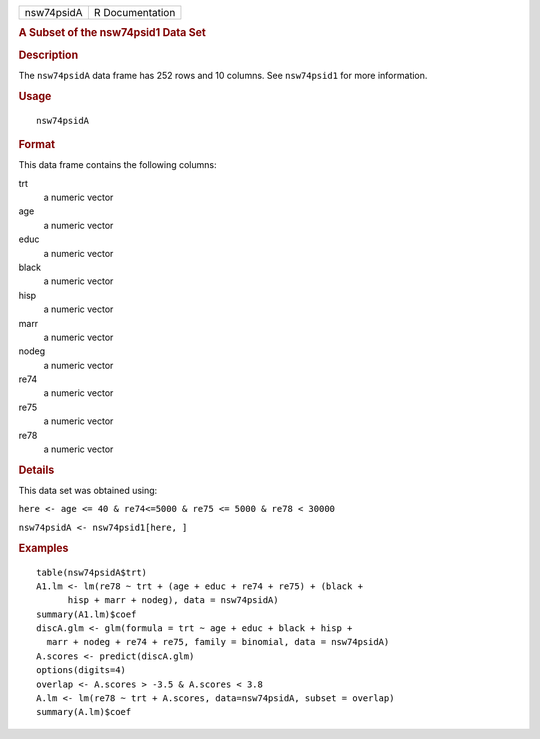 .. container::

   ========== ===============
   nsw74psidA R Documentation
   ========== ===============

   .. rubric:: A Subset of the nsw74psid1 Data Set
      :name: a-subset-of-the-nsw74psid1-data-set

   .. rubric:: Description
      :name: description

   The ``nsw74psidA`` data frame has 252 rows and 10 columns. See
   ``nsw74psid1`` for more information.

   .. rubric:: Usage
      :name: usage

   ::

      nsw74psidA

   .. rubric:: Format
      :name: format

   This data frame contains the following columns:

   trt
      a numeric vector

   age
      a numeric vector

   educ
      a numeric vector

   black
      a numeric vector

   hisp
      a numeric vector

   marr
      a numeric vector

   nodeg
      a numeric vector

   re74
      a numeric vector

   re75
      a numeric vector

   re78
      a numeric vector

   .. rubric:: Details
      :name: details

   This data set was obtained using:

   ``here <- age <= 40 & re74<=5000 & re75 <= 5000 & re78 < 30000``

   ``nsw74psidA <- nsw74psid1[here, ]``

   .. rubric:: Examples
      :name: examples

   ::

      table(nsw74psidA$trt)
      A1.lm <- lm(re78 ~ trt + (age + educ + re74 + re75) + (black +
            hisp + marr + nodeg), data = nsw74psidA)
      summary(A1.lm)$coef
      discA.glm <- glm(formula = trt ~ age + educ + black + hisp +
        marr + nodeg + re74 + re75, family = binomial, data = nsw74psidA)
      A.scores <- predict(discA.glm)
      options(digits=4)
      overlap <- A.scores > -3.5 & A.scores < 3.8
      A.lm <- lm(re78 ~ trt + A.scores, data=nsw74psidA, subset = overlap)
      summary(A.lm)$coef
